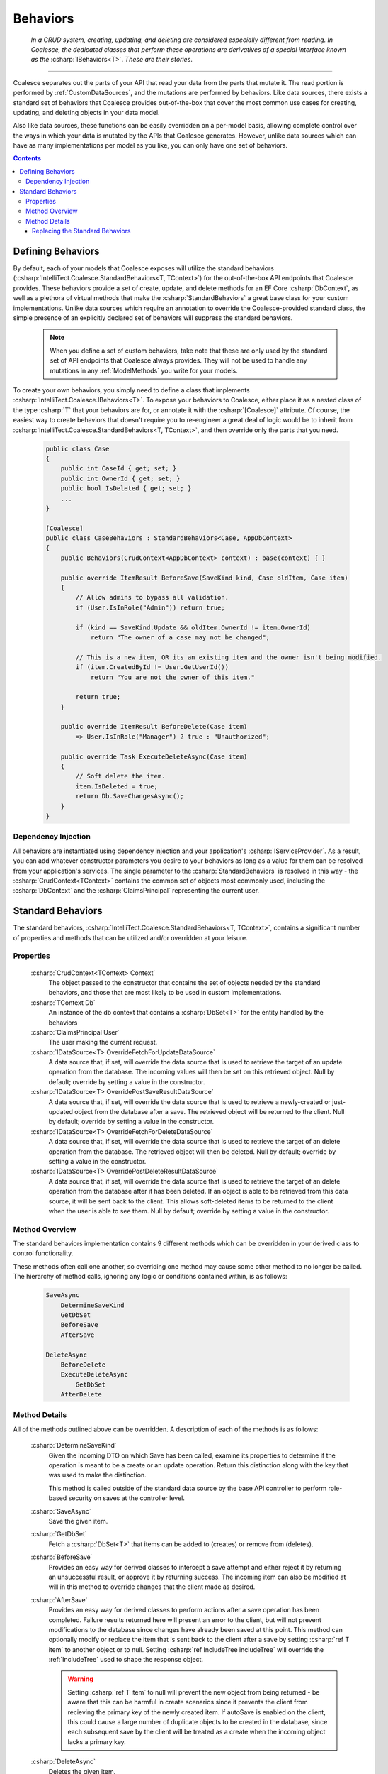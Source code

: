 .. _CustomBehaviors:



Behaviors
=========

    *In a CRUD system, creating, updating, and deleting are considered especially different from reading. In Coalesce, the dedicated classes that perform these operations are derivatives of a special interface known as the* :csharp:`IBehaviors<T>`. *These are their stories*.

.. please dont get rid of my law & order copypasta. - andrew

----

Coalesce separates out the parts of your API that read your data from the parts that mutate it. The read portion is performed by :ref:`CustomDataSources`, and the mutations are performed by behaviors. Like data sources, there exists a standard set of behaviors that Coalesce provides out-of-the-box that cover the most common use cases for creating, updating, and deleting objects in your data model.

Also like data sources, these functions can be easily overridden on a per-model basis, allowing complete control over the ways in which your data is mutated by the APIs that Coalesce generates. However, unlike data sources which can have as many implementations per model as you like, you can only have one set of behaviors.

.. Andrew note: I wrote this originally, but is a bit verbose for an intro section, so I've taken it out.
.. The rationale is quite simple: it is acceptable for clients to be able to load your data in different ways for different pages or other usage scenarios, but the client should not be responsible nor be able to choose the underlying mechanisms by which they mutate that data. Such decisions should only ever be the concern of the server, decided upon by examining the incoming request, incoming data, and the state of existing data prior to mutation.


.. contents:: Contents
    :local:

Defining Behaviors
------------------

By default, each of your models that Coalesce exposes will utilize the standard behaviors (:csharp:`IntelliTect.Coalesce.StandardBehaviors<T, TContext>`) for the out-of-the-box API endpoints that Coalesce provides. These behaviors provide a set of create, update, and delete methods for an EF Core :csharp:`DbContext`, as well as a plethora of virtual methods that make the :csharp:`StandardBehaviors` a great base class for your custom implementations. Unlike data sources which require an annotation to override the Coalesce-provided standard class, the simple presence of an explicitly declared set of behaviors will suppress the standard behaviors.

    .. note::

        When you define a set of custom behaviors, take note that these are only used by the standard set of API endpoints that Coalesce always provides. They will not be used to handle any mutations in any :ref:`ModelMethods` you write for your models.

To create your own behaviors, you simply need to define a class that implements :csharp:`IntelliTect.Coalesce.IBehaviors<T>`. To expose your behaviors to Coalesce, either place it as a nested class of the type :csharp:`T` that your behaviors are for, or annotate it with the :csharp:`[Coalesce]` attribute. Of course, the easiest way to create behaviors that doesn't require you to re-engineer a great deal of logic would be to inherit from :csharp:`IntelliTect.Coalesce.StandardBehaviors<T, TContext>`, and then override only the parts that you need.

    .. code-block:: c#

        public class Case
        {
            public int CaseId { get; set; }
            public int OwnerId { get; set; }
            public bool IsDeleted { get; set; }
            ...
        }
        
        [Coalesce]
        public class CaseBehaviors : StandardBehaviors<Case, AppDbContext>
        {
            public Behaviors(CrudContext<AppDbContext> context) : base(context) { }

            public override ItemResult BeforeSave(SaveKind kind, Case oldItem, Case item)
            {
                // Allow admins to bypass all validation.
                if (User.IsInRole("Admin")) return true;

                if (kind == SaveKind.Update && oldItem.OwnerId != item.OwnerId)
                    return "The owner of a case may not be changed";

                // This is a new item, OR its an existing item and the owner isn't being modified.
                if (item.CreatedById != User.GetUserId())
                    return "You are not the owner of this item."

                return true;
            }

            public override ItemResult BeforeDelete(Case item) 
                => User.IsInRole("Manager") ? true : "Unauthorized";

            public override Task ExecuteDeleteAsync(Case item)
            {
                // Soft delete the item.
                item.IsDeleted = true;
                return Db.SaveChangesAsync();
            }
        }

Dependency Injection
''''''''''''''''''''

All behaviors are instantiated using dependency injection and your application's :csharp:`IServiceProvider`. As a result, you can add whatever constructor parameters you desire to your behaviors as long as a value for them can be resolved from your application's services. The single parameter to the :csharp:`StandardBehaviors` is resolved in this way - the :csharp:`CrudContext<TContext>` contains the common set of objects most commonly used, including the :csharp:`DbContext` and the :csharp:`ClaimsPrincipal` representing the current user.


.. _StandardBehaviors:

Standard Behaviors
------------------

The standard behaviors, :csharp:`IntelliTect.Coalesce.StandardBehaviors<T, TContext>`, contains a significant number of properties and methods that can be utilized and/or overridden at your leisure.

Properties
''''''''''

    :csharp:`CrudContext<TContext> Context`
        The object passed to the constructor that contains the set of objects needed by the standard behaviors, and those that are most likely to be used in custom implementations.
    :csharp:`TContext Db`
        An instance of the db context that contains a :csharp:`DbSet<T>` for the entity handled by the behaviors
    :csharp:`ClaimsPrincipal User`
        The user making the current request.
    :csharp:`IDataSource<T> OverrideFetchForUpdateDataSource`
        A data source that, if set, will override the data source that is used to retrieve the target of an update operation from the database. The incoming values will then be set on this retrieved object. Null by default; override by setting a value in the constructor.
    :csharp:`IDataSource<T> OverridePostSaveResultDataSource`
        A data source that, if set, will override the data source that is used to retrieve a newly-created or just-updated object from the database after a save. The retrieved object will be returned to the client. Null by default; override by setting a value in the constructor.
    :csharp:`IDataSource<T> OverrideFetchForDeleteDataSource`
        A data source that, if set, will override the data source that is used to retrieve the target of an delete operation from the database. The retrieved object will then be deleted. Null by default; override by setting a value in the constructor.
    :csharp:`IDataSource<T> OverridePostDeleteResultDataSource`
        A data source that, if set, will override the data source that is used to retrieve the target of an delete operation from the database after it has been deleted. If an object is able to be retrieved from this data source, it will be sent back to the client. This allows soft-deleted items to be returned to the client when the user is able to see them. Null by default; override by setting a value in the constructor.

Method Overview
'''''''''''''''

The standard behaviors implementation contains 9 different methods which can be overridden in your derived class to control functionality. 

These methods often call one another, so overriding one method may cause some other method to no longer be called. The hierarchy of method calls, ignoring any logic or conditions contained within, is as follows:

    .. code-block:: c#

        SaveAsync
            DetermineSaveKind
            GetDbSet
            BeforeSave
            AfterSave

        DeleteAsync
            BeforeDelete
            ExecuteDeleteAsync
                GetDbSet
            AfterDelete

Method Details
''''''''''''''

All of the methods outlined above can be overridden. A description of each of the methods is as follows:

    :csharp:`DetermineSaveKind`
        Given the incoming DTO on which Save has been called, examine its properties to determine if the operation is meant to be a create or an update operation. Return this distinction along with the key that was used to make the distinction.

        This method is called outside of the standard data source by the base API controller to perform role-based security on saves at the controller level.

    :csharp:`SaveAsync`
        Save the given item.

    :csharp:`GetDbSet`
        Fetch a :csharp:`DbSet<T>` that items can be added to (creates) or remove from (deletes).
    
    :csharp:`BeforeSave`
        Provides an easy way for derived classes to intercept a save attempt and either reject it by returning an unsuccessful result, or approve it by returning success. The incoming item can also be modified at will in this method to override changes that the client made as desired.    

    :csharp:`AfterSave`
        Provides an easy way for derived classes to perform actions after a save operation has been completed. Failure results returned here will present an error to the client, but will not prevent modifications to the database since changes have already been saved at this point. This method can optionally modify or replace the item that is sent back to the client after a save by setting :csharp:`ref T item` to another object or to null. Setting :csharp:`ref IncludeTree includeTree` will override the :ref:`IncludeTree` used to shape the response object.

        .. warning::

            Setting :csharp:`ref T item` to null will prevent the new object from being returned - be aware that this can be harmful in create scenarios since it prevents the client from recieving the primary key of the newly created item. If autoSave is enabled on the client, this could cause a large number of duplicate objects to be created in the database, since each subsequent save by the client will be treated as a create when the incoming object lacks a primary key.

    :csharp:`DeleteAsync`
        Deletes the given item.

    :csharp:`BeforeDelete`
        Provides an easy way to intercept a delete request and potentially reject it.

    :csharp:`ExecuteDeleteAsync`
        Performs the delete action aginst the database. The implementation of this method removes the item from its corresponding :csharp:`DbSet<T>`, and then calls :csharp:`Db.SaveChangesAsync()`. 

        Overriding this allows for changing this row-deletion implementation to something else, like setting of a soft delete flag, or copying the data into another archival table before deleting.

    :csharp:`AfterDelete`
        Allows for performing any sort of cleanup actions after a delete has completed. If the item was still able to be retrieved from the database after the delete operation completed, this method allows lets you modify or replace the item that is sent back to the client by setting :csharp:`ref T item` to another object or to null. Setting :csharp:`ref IncludeTree includeTree` will override the :ref:`IncludeTree` used to shape the response object.



Replacing the Standard Behaviors
................................

You can, of course, create a custom base behaviors class that all your custom implementations inherit from. But, what if you want to override the standard behaviors across your entire application, so that :csharp:`StandardBehaviors<,>` will never be instantiated? You can do that too!

Simply create a class that implements :csharp:`IEntityFrameworkBehaviors<,>` (the :csharp:`StandardBehaviors<,>` already does - feel free to inherit from it), then register it at application startup like so:


    .. code-block:: c#

        public class MyBehaviors<T, TContext> : StandardBehaviors<T, TContext>
            where T : class, new()
            where TContext : DbContext
        {
            public MyBehaviors(CrudContext<TContext> context) : base(context)
            {
            }

            ...
        }

    .. code-block:: c#

        public void ConfigureServices(IServiceCollection services)
        {
            services.AddCoalesce(b =>
            {
                b.AddContext<AppDbContext>();
                b.UseDefaultBehaviors(typeof(MyBehaviors<,>));
            });

Your custom behaviors class must have the same generic type parameters - :csharp:`<T, TContext>`. Otherwise, the Microsoft.Extensions.DependencyInjection service provider won't know how to inject it.